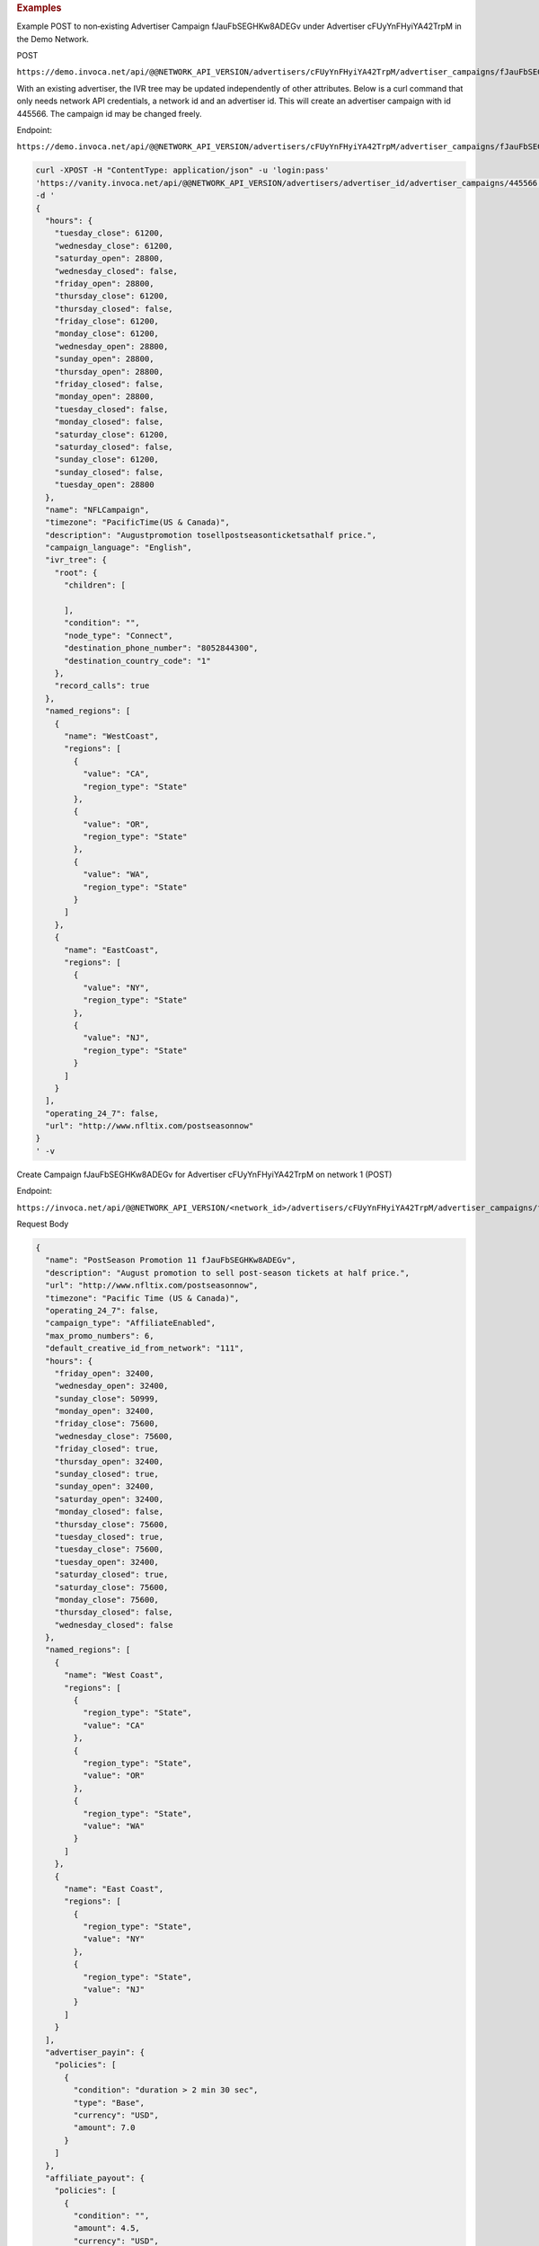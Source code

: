 .. container:: endpoint-long-description

  .. rubric:: Examples

  Example POST to non‐existing Advertiser Campaign fJauFbSEGHKw8ADEGv under Advertiser cFUyYnFHyiYA42TrpM in the Demo Network.

  POST

  ``https://demo.invoca.net/api/@@NETWORK_API_VERSION/advertisers/cFUyYnFHyiYA42TrpM/advertiser_campaigns/fJauFbSEGHKw8ADEGv.json``

  With an existing advertiser, the IVR tree may be updated independently of other attributes. Below is a curl command that only needs network API credentials, a network id and an advertiser id. This will create an advertiser campaign with id 445566. The campaign id may be changed freely.

  Endpoint:

  ``https://demo.invoca.net/api/@@NETWORK_API_VERSION/advertisers/cFUyYnFHyiYA42TrpM/advertiser_campaigns/fJauFbSEGHKw8ADEGv.json``

  .. code-block:: bash

     curl­ -XPOST­ -H "Content­Type: application/json"­ -u 'login:pass'
     'https://vanity.invoca.net/api/@@NETWORK_API_VERSION/advertisers/advertiser_id/advertiser_campaigns/445566.json' \
     -d '
     {
       "hours": {
         "tuesday_close": 61200,
         "wednesday_close": 61200,
         "saturday_open": 28800,
         "wednesday_closed": false,
         "friday_open": 28800,
         "thursday_close": 61200,
         "thursday_closed": false,
         "friday_close": 61200,
         "monday_close": 61200,
         "wednesday_open": 28800,
         "sunday_open": 28800,
         "thursday_open": 28800,
         "friday_closed": false,
         "monday_open": 28800,
         "tuesday_closed": false,
         "monday_closed": false,
         "saturday_close": 61200,
         "saturday_closed": false,
         "sunday_close": 61200,
         "sunday_closed": false,
         "tuesday_open": 28800
       },
       "name": "NFLCampaign",
       "timezone": "PacificTime(US & Canada)",
       "description": "Augustpromotion tosellpost­seasonticketsathalf price.",
       "campaign_language": "English",
       "ivr_tree": {
         "root": {
           "children": [

           ],
           "condition": "",
           "node_type": "Connect",
           "destination_phone_number": "8052844300",
           "destination_country_code": "1"
         },
         "record_calls": true
       },
       "named_regions": [
         {
           "name": "WestCoast",
           "regions": [
             {
               "value": "CA",
               "region_type": "State"
             },
             {
               "value": "OR",
               "region_type": "State"
             },
             {
               "value": "WA",
               "region_type": "State"
             }
           ]
         },
         {
           "name": "EastCoast",
           "regions": [
             {
               "value": "NY",
               "region_type": "State"
             },
             {
               "value": "NJ",
               "region_type": "State"
             }
           ]
         }
       ],
       "operating_24_7": false,
       "url": "http://www.nfltix.com/postseasonnow"
     }
     ' -v

  .. raw:: html

      <hr>

  Create Campaign fJauFbSEGHKw8ADEGv for Advertiser cFUyYnFHyiYA42TrpM on network 1 (POST)

  Endpoint:

  ``https://invoca.net/api/@@NETWORK_API_VERSION/<network_id>/advertisers/cFUyYnFHyiYA42TrpM/advertiser_campaigns/fJauFbSEGHKw8ADEGv.json``

  Request Body

  .. code-block:: json

     {
       "name": "PostSeason Promotion 11 fJauFbSEGHKw8ADEGv",
       "description": "August promotion to sell post-season tickets at half price.",
       "url": "http://www.nfltix.com/postseasonnow",
       "timezone": "Pacific Time (US & Canada)",
       "operating_24_7": false,
       "campaign_type": "AffiliateEnabled",
       "max_promo_numbers": 6,
       "default_creative_id_from_network": "111",
       "hours": {
         "friday_open": 32400,
         "wednesday_open": 32400,
         "sunday_close": 50999,
         "monday_open": 32400,
         "friday_close": 75600,
         "wednesday_close": 75600,
         "friday_closed": true,
         "thursday_open": 32400,
         "sunday_closed": true,
         "sunday_open": 32400,
         "saturday_open": 32400,
         "monday_closed": false,
         "thursday_close": 75600,
         "tuesday_closed": true,
         "tuesday_close": 75600,
         "tuesday_open": 32400,
         "saturday_closed": true,
         "saturday_close": 75600,
         "monday_close": 75600,
         "thursday_closed": false,
         "wednesday_closed": false
       },
       "named_regions": [
         {
           "name": "West Coast",
           "regions": [
             {
               "region_type": "State",
               "value": "CA"
             },
             {
               "region_type": "State",
               "value": "OR"
             },
             {
               "region_type": "State",
               "value": "WA"
             }
           ]
         },
         {
           "name": "East Coast",
           "regions": [
             {
               "region_type": "State",
               "value": "NY"
             },
             {
               "region_type": "State",
               "value": "NJ"
             }
           ]
         }
       ],
       "advertiser_payin": {
         "policies": [
           {
             "condition": "duration > 2 min 30 sec",
             "type": "Base",
             "currency": "USD",
             "amount": 7.0
           }
         ]
       },
       "affiliate_payout": {
         "policies": [
           {
             "condition": "",
             "amount": 4.5,
             "currency": "USD",
             "type": "Base"
           },
           {
             "condition": "duration > 60",
             "amount": 2.75,
             "currency": "USD",
             "type": "Bonus"
           }
         ]
       },
       "ivr_tree": {
         "record_calls": true,
         "root": {
           "node_type": "Condition",
           "condition": "during_hours",
           "children": [
             {
               "node_type": "Connect",
               "destination_phone_number": "8004377950",
               "destination_country_code": "1",
               "prompt": ""
             },
             {
               "node_type": "Connect",
               "destination_phone_number": "8004377950",
               "destination_country_code": "1",
               "prompt": ""
             }
           ]
         }
       }
     }
